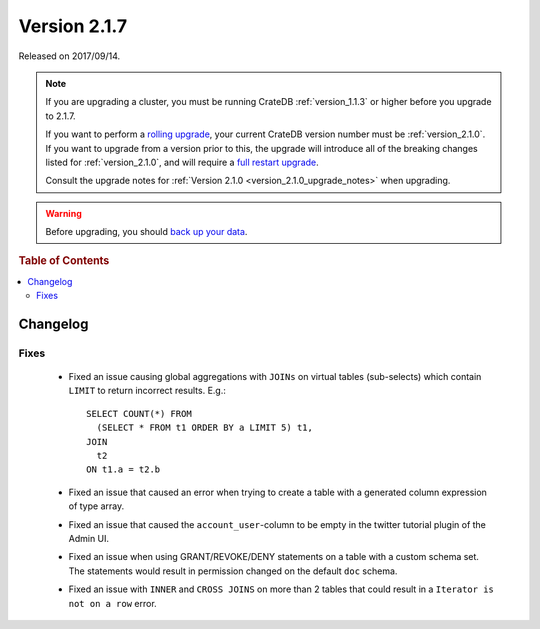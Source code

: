 .. _version_2.1.7:

=============
Version 2.1.7
=============

Released on 2017/09/14.

.. NOTE::

   If you are upgrading a cluster, you must be running CrateDB
   :ref:`version_1.1.3` or higher before you upgrade to 2.1.7.

   If you want to perform a `rolling upgrade`_, your current CrateDB version
   number must be :ref:`version_2.1.0`.  If you want to upgrade from a version
   prior to this, the upgrade will introduce all of the breaking changes listed
   for :ref:`version_2.1.0`, and will require a `full restart upgrade`_.

   Consult the upgrade notes for :ref:`Version 2.1.0
   <version_2.1.0_upgrade_notes>` when upgrading.

.. WARNING::

   Before upgrading, you should `back up your data`_.

.. _rolling upgrade: http://crate.io/docs/crate/guide/best_practices/rolling_upgrade.html
.. _full restart upgrade: http://crate.io/docs/crate/guide/best_practices/full_restart_upgrade.html
.. _back up your data: https://crate.io/a/backing-up-and-restoring-crate/

.. rubric:: Table of Contents

.. contents::
   :local:

Changelog
=========

Fixes
-----

 - Fixed an issue causing global aggregations with ``JOINs`` on virtual tables
   (sub-selects) which contain ``LIMIT`` to return incorrect results. E.g.::

     SELECT COUNT(*) FROM
       (SELECT * FROM t1 ORDER BY a LIMIT 5) t1,
     JOIN
       t2
     ON t1.a = t2.b

 - Fixed an issue that caused an error when trying to create a table with a
   generated column expression of type array.

 - Fixed an issue that caused the ``account_user``-column to be empty in the
   twitter tutorial plugin of the Admin UI.

 - Fixed an issue when using GRANT/REVOKE/DENY statements on a table with a
   custom schema set. The statements would result in permission changed on the
   default ``doc`` schema.

 - Fixed an issue with ``INNER`` and ``CROSS JOINS`` on more than 2 tables that
   could result in a ``Iterator is not on a row`` error.
